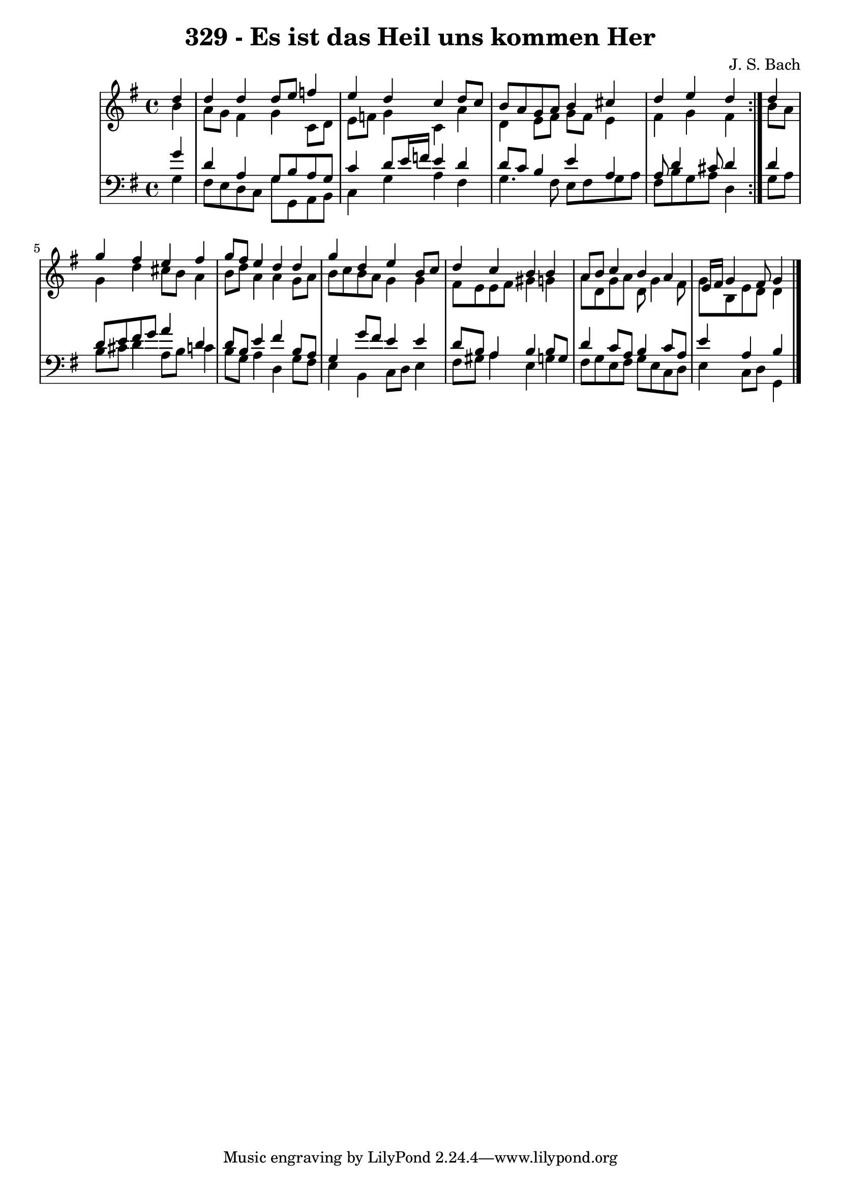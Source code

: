 \version "2.10.33"

\header {
  title = "329 - Es ist das Heil uns kommen Her"
  composer = "J. S. Bach"
}


global = {
  \time 4/4
  \key g \major
}


soprano = \relative c'' {
  \repeat volta 2 {
    \partial 4 d4 
    d4 d4 d8 e8 f4 
    e4 d4 c4 d8 c8 
    b8 a8 g8 a8 b4 cis4 
    d4 e4 d4 } d4 
  g4 fis4 e4 fis4   %5
  g8 fis8 e4 d4 d4 
  g4 d4 e4 b8 c8 
  d4 c4 b4 b4 
  a8 b8 c4 b4 a4 
  e16 fis16 g4 fis8 g4   %10
  
}

alto = \relative c'' {
  \repeat volta 2 {
    \partial 4 b4 
    a8 g8 fis4 g4 c,8 d8 
    e8 f8 g4 c,4 a'4 
    d,4 e8 fis8 g8 fis8 e4 
    fis4 g4 fis4 } b8 a8 
  g4 d'4 cis8 b8 a4   %5
  b8 d8 a4 a4 g8 a8 
  b8 c8 b8 a8 g4 g4 
  fis8 e8 e8 fis8 gis4 g4 
  a8 d,8 g8 a8 d,8 g4 fis8 
  g8 b,8 e8 d8 d4   %10
  
}

tenor = \relative c'' {
  \repeat volta 2 {
    \partial 4 g4 
    d4 a4 g8 b8 a8 g8 
    c4 d8 e16 f16 e4 d4 
    d8 c8 b4 e4 a,4 
    a8 d4 cis8 d4 } d4 
  d8 e8 fis8 g8 a4 d,4   %5
  d8 b8 e4 fis4 b,8 a8 
  g4 g'8 fis8 e4 e4 
  d8 b8 a4 b4 b8 g8 
  d'4 c8 a8 b4 c8 a8 
  e'4 a,4 b4   %10
  
}

baixo = \relative c' {
  \repeat volta 2 {
    \partial 4 g4 
    fis8 e8 d8 c8 g'8 g,8 a8 b8 
    c4 g'4 a4 fis4 
    g4. fis8 e8 fis8 g8 a8 
    fis8 b8 g8 a8 d,4 } g8 a8 
  b8 cis8 d4 a8 b8 c4   %5
  b8 g8 a4 d,4 g8 fis8 
  e4 b4 c8 d8 e4 
  fis8 gis8 a4 e4 g4 
  fis8 g8 e8 fis8 g8 e8 c8 d8 
  e4 c8 d8 g,4   %10
  
}

\score {
  <<
    \new StaffGroup <<
      \override StaffGroup.SystemStartBracket #'style = #'line 
      \new Staff {
        <<
          \global
          \new Voice = "soprano" { \voiceOne \soprano }
          \new Voice = "alto" { \voiceTwo \alto }
        >>
      }
      \new Staff {
        <<
          \global
          \clef "bass"
          \new Voice = "tenor" {\voiceOne \tenor }
          \new Voice = "baixo" { \voiceTwo \baixo \bar "|."}
        >>
      }
    >>
  >>
  \layout {}
  \midi {}
}